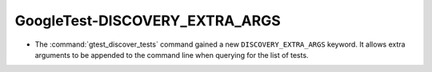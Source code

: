 GoogleTest-DISCOVERY_EXTRA_ARGS
-------------------------------

* The :command:`gtest_discover_tests` command gained a new
  ``DISCOVERY_EXTRA_ARGS`` keyword.  It allows extra arguments to be
  appended to the command line when querying for the list of tests.
